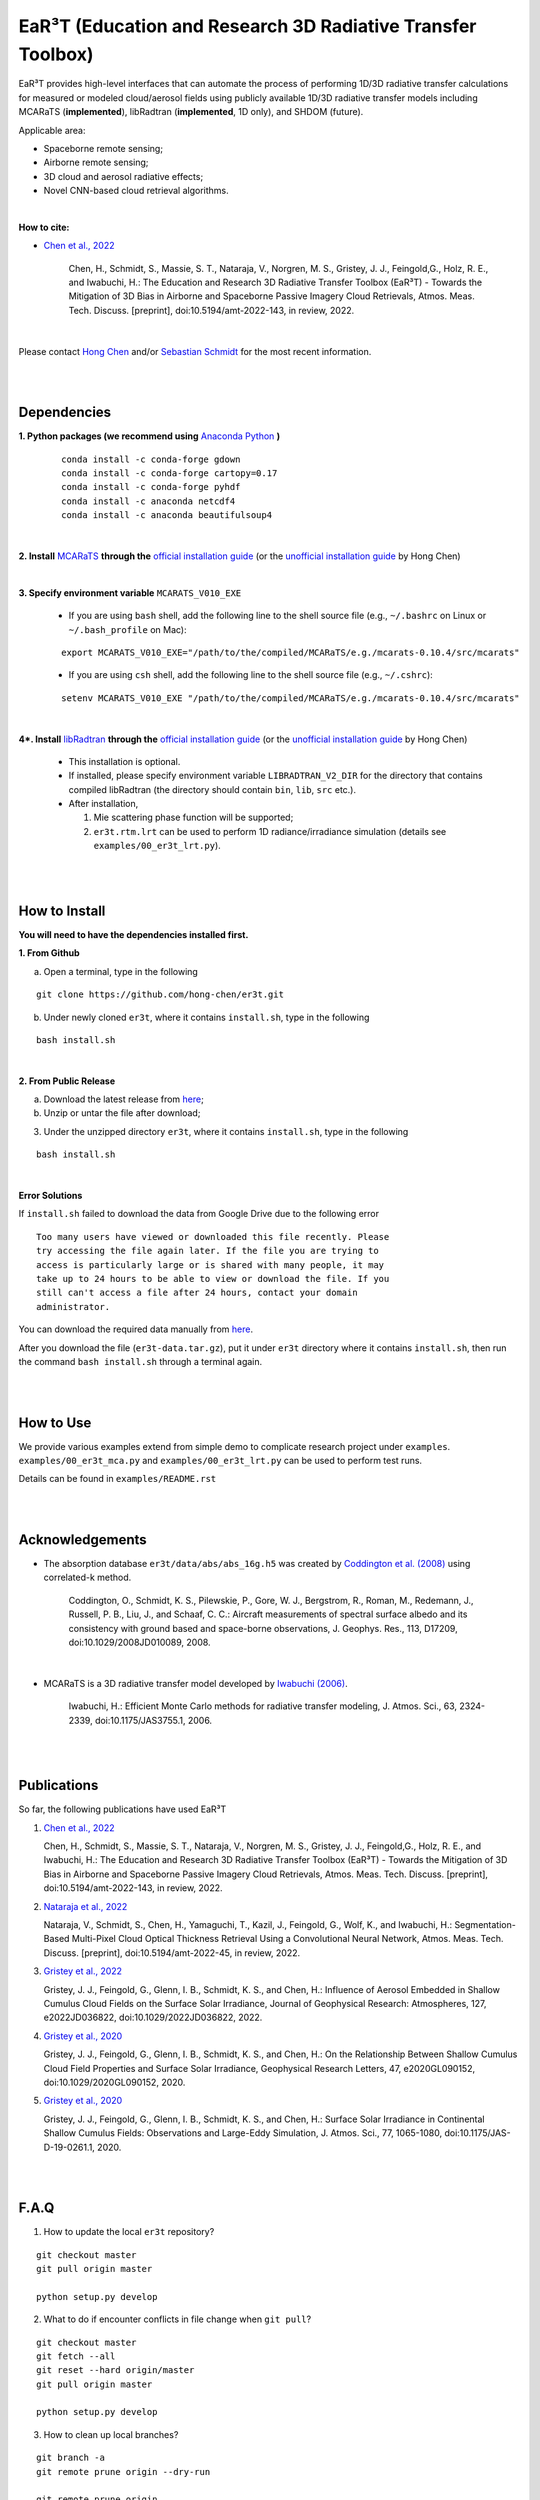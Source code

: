 EaR³T (Education and Research 3D Radiative Transfer Toolbox)
~~~~~~~~~~~~~~~~~~~~~~~~~~~~~~~~~~~~~~~~~~~~~~~~~~~~~~~~~~~

.. figure:: https://discordapp.com/api/guilds/681619528945500252/widget.png?style=shield
   :target: https://discord.gg/ntqsguwaWv

EaR³T provides high-level interfaces that can automate the process of performing 1D/3D
radiative transfer calculations for measured or modeled cloud/aerosol fields using
publicly available 1D/3D radiative transfer models including MCARaTS (**implemented**),
libRadtran (**implemented**, 1D only), and SHDOM (future).

Applicable area:

* Spaceborne remote sensing;

* Airborne remote sensing;

* 3D cloud and aerosol radiative effects;

* Novel CNN-based cloud retrieval algorithms.


|

**How to cite:**

* `Chen et al., 2022 <https://doi.org/10.5194/amt-2022-143>`_

   Chen, H., Schmidt, S., Massie, S. T., Nataraja, V., Norgren, M. S., Gristey, J. J., Feingold,G.,
   Holz, R. E., and Iwabuchi, H.: The Education and Research 3D Radiative Transfer Toolbox (EaR³T) -
   Towards the Mitigation of 3D Bias in Airborne and Spaceborne Passive Imagery Cloud Retrievals,
   Atmos. Meas. Tech. Discuss. [preprint], doi:10.5194/amt-2022-143, in review, 2022.

|

Please contact `Hong Chen <hong.chen.cu@gmail.com>`_ and/or `Sebastian Schmidt <sebastian.schmidt@lasp.colorado.edu>`_ for the most recent information.

|
|


============
Dependencies
============

**1. Python packages (we recommend using** `Anaconda Python <https://www.anaconda.com/>`_ **)**

    ::

        conda install -c conda-forge gdown
        conda install -c conda-forge cartopy=0.17
        conda install -c conda-forge pyhdf
        conda install -c anaconda netcdf4
        conda install -c anaconda beautifulsoup4

|

**2. Install** `MCARaTS <https://sites.google.com/site/mcarats>`_ **through the** `official installation guide <https://sites.google.com/site/mcarats/mcarats-users-guide-version-0-10/2-installation>`_ (or the `unofficial installation guide <https://discord.com/channels/681619528945500252/1004090233412923544/1004093265986986104>`_ by Hong Chen)

|

**3. Specify environment variable** ``MCARATS_V010_EXE``

    * If you are using ``bash`` shell, add the following line to the shell source file (e.g., ``~/.bashrc`` on Linux or ``~/.bash_profile`` on Mac):

    ::

        export MCARATS_V010_EXE="/path/to/the/compiled/MCARaTS/e.g./mcarats-0.10.4/src/mcarats"


    * If you are using ``csh`` shell, add the following line to the shell source file (e.g., ``~/.cshrc``):

    ::

        setenv MCARATS_V010_EXE "/path/to/the/compiled/MCARaTS/e.g./mcarats-0.10.4/src/mcarats"

|

**4*. Install** `libRadtran <http://www.libradtran.org/>`_ **through the** `official installation guide <http://www.libradtran.org/doku.php?id=download>`_ (or the `unofficial installation guide <https://discord.com/channels/681619528945500252/1004090233412923544/1004479494343622789>`_ by Hong Chen)

    * This installation is optional.

    * If installed, please specify environment variable ``LIBRADTRAN_V2_DIR`` for the directory that contains compiled libRadtran (the directory should contain ``bin``, ``lib``, ``src`` etc.).

    * After installation,

      #. Mie scattering phase function will be supported;

      #. ``er3t.rtm.lrt`` can be used to perform 1D radiance/irradiance simulation (details see ``examples/00_er3t_lrt.py``).

|
|

==============
How to Install
==============

**You will need to have the dependencies installed first.**

**1. From Github**


a) Open a terminal, type in the following

::

    git clone https://github.com/hong-chen/er3t.git


b) Under newly cloned ``er3t``, where it contains ``install.sh``, type in the following

::

    bash install.sh


|

**2. From Public Release**

a) Download the latest release from `here <https://github.com/hong-chen/er3t/releases/latest>`_;


b) Unzip or untar the file after download;


3) Under the unzipped directory ``er3t``, where it contains ``install.sh``, type in the following

::

    bash install.sh

|


**Error Solutions**

If ``install.sh`` failed to download the data from Google Drive due to the following error

::

    Too many users have viewed or downloaded this file recently. Please
    try accessing the file again later. If the file you are trying to
    access is particularly large or is shared with many people, it may
    take up to 24 hours to be able to view or download the file. If you
    still can't access a file after 24 hours, contact your domain
    administrator.

You can download the required data manually from `here <https://drive.google.com/uc?id=1GSN7B3rPX8B9C59IVdYqswFiGas--lJo>`_.

After you download the file (``er3t-data.tar.gz``), put it under ``er3t`` directory where it contains ``install.sh``,
then run the command ``bash install.sh`` through a terminal again.


|
|

==========
How to Use
==========

We provide various examples extend from simple demo to complicate research project under ``examples``.
``examples/00_er3t_mca.py`` and ``examples/00_er3t_lrt.py`` can be used to perform test runs.

Details can be found in ``examples/README.rst``


|
|


================
Acknowledgements
================

* The absorption database ``er3t/data/abs/abs_16g.h5`` was created by `Coddington et al. (2008) <https://doi.org/10.1029/2008JD010089>`_ using correlated-k method.

    Coddington, O., Schmidt, K. S., Pilewskie, P., Gore, W. J., Bergstrom, R., Roman, M., Redemann, J.,
    Russell, P. B., Liu, J., and Schaaf, C. C.: Aircraft measurements of spectral surface albedo and its
    consistency with ground based and space-borne observations, J. Geophys. Res., 113, D17209,
    doi:10.1029/2008JD010089, 2008.


|

* MCARaTS is a 3D radiative transfer model developed by `Iwabuchi (2006) <https://doi.org/10.1175/JAS3755.1>`_.

    Iwabuchi, H.: Efficient Monte Carlo methods for radiative transfer modeling, J. Atmos. Sci., 63, 2324-2339,
    doi:10.1175/JAS3755.1, 2006.




|
|

===========
Publications
===========


So far, the following publications have used EaR³T

#. `Chen et al., 2022 <https://doi.org/10.5194/amt-2022-143>`_

   Chen, H., Schmidt, S., Massie, S. T., Nataraja, V., Norgren, M. S., Gristey, J. J., Feingold,G.,
   Holz, R. E., and Iwabuchi, H.: The Education and Research 3D Radiative Transfer Toolbox (EaR³T) -
   Towards the Mitigation of 3D Bias in Airborne and Spaceborne Passive Imagery Cloud Retrievals,
   Atmos. Meas. Tech. Discuss. [preprint], doi:10.5194/amt-2022-143, in review, 2022.

#. `Nataraja et al., 2022 <https://doi.org/10.5194/amt-2022-45>`_

   Nataraja, V., Schmidt, S., Chen, H., Yamaguchi, T., Kazil, J., Feingold, G., Wolf, K., and
   Iwabuchi, H.: Segmentation-Based Multi-Pixel Cloud Optical Thickness Retrieval Using a Convolutional
   Neural Network, Atmos. Meas. Tech. Discuss. [preprint], doi:10.5194/amt-2022-45,
   in review, 2022.


#. `Gristey et al., 2022 <https://doi.org/10.1029/2022JD036822>`_

   Gristey, J. J., Feingold, G., Glenn, I. B., Schmidt, K. S., and Chen, H.: Influence of Aerosol Embedded
   in Shallow Cumulus Cloud Fields on the Surface Solar Irradiance, Journal of Geophysical Research: Atmospheres,
   127, e2022JD036822, doi:10.1029/2022JD036822, 2022.

#. `Gristey et al., 2020 <https://doi.org/10.1029/2020GL090152>`_

   Gristey, J. J., Feingold, G., Glenn, I. B., Schmidt, K. S., and Chen, H.: On the Relationship Between
   Shallow Cumulus Cloud Field Properties and Surface Solar Irradiance, Geophysical Research Letters, 47,
   e2020GL090152, doi:10.1029/2020GL090152, 2020.

#. `Gristey et al., 2020 <https://doi.org/10.1175/JAS-D-19-0261.1>`_

   Gristey, J. J., Feingold, G., Glenn, I. B., Schmidt, K. S., and Chen, H.: Surface Solar Irradiance in
   Continental Shallow Cumulus Fields: Observations and Large-Eddy Simulation, J. Atmos. Sci., 77, 1065-1080,
   doi:10.1175/JAS-D-19-0261.1, 2020.






|
|


=====
F.A.Q
=====

1. How to update the local ``er3t`` repository?

::

    git checkout master
    git pull origin master

    python setup.py develop


2. What to do if encounter conflicts in file change when ``git pull``?

::

    git checkout master
    git fetch --all
    git reset --hard origin/master
    git pull origin master

    python setup.py develop


3. How to clean up local branches?

::

    git branch -a
    git remote prune origin --dry-run

    git remote prune origin
    git branch -a
